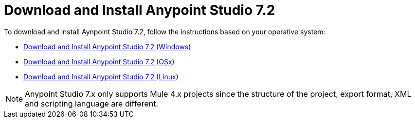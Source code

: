 = Download and Install Anypoint Studio 7.2

To download and install Aynpoint Studio 7.2, follow the instructions based on your operative system:

* link:/anypoint-studio/v/7.2/to-download-and-install-studio-wx[Download and Install Anypoint Studio 7.2 (Windows)]
* link:/anypoint-studio/v/7.2/to-download-and-install-studio-ox[Download and Install Anypoint Studio 7.2 (OSx)]
* link:/anypoint-studio/v/7.2/to-download-and-install-studio-lx[Download and Install Anypoint Studio 7.2 (Linux)]

[NOTE]
Anypoint Studio 7.x only supports Mule 4.x projects since the structure of the project, export format, XML and scripting language are different. +
